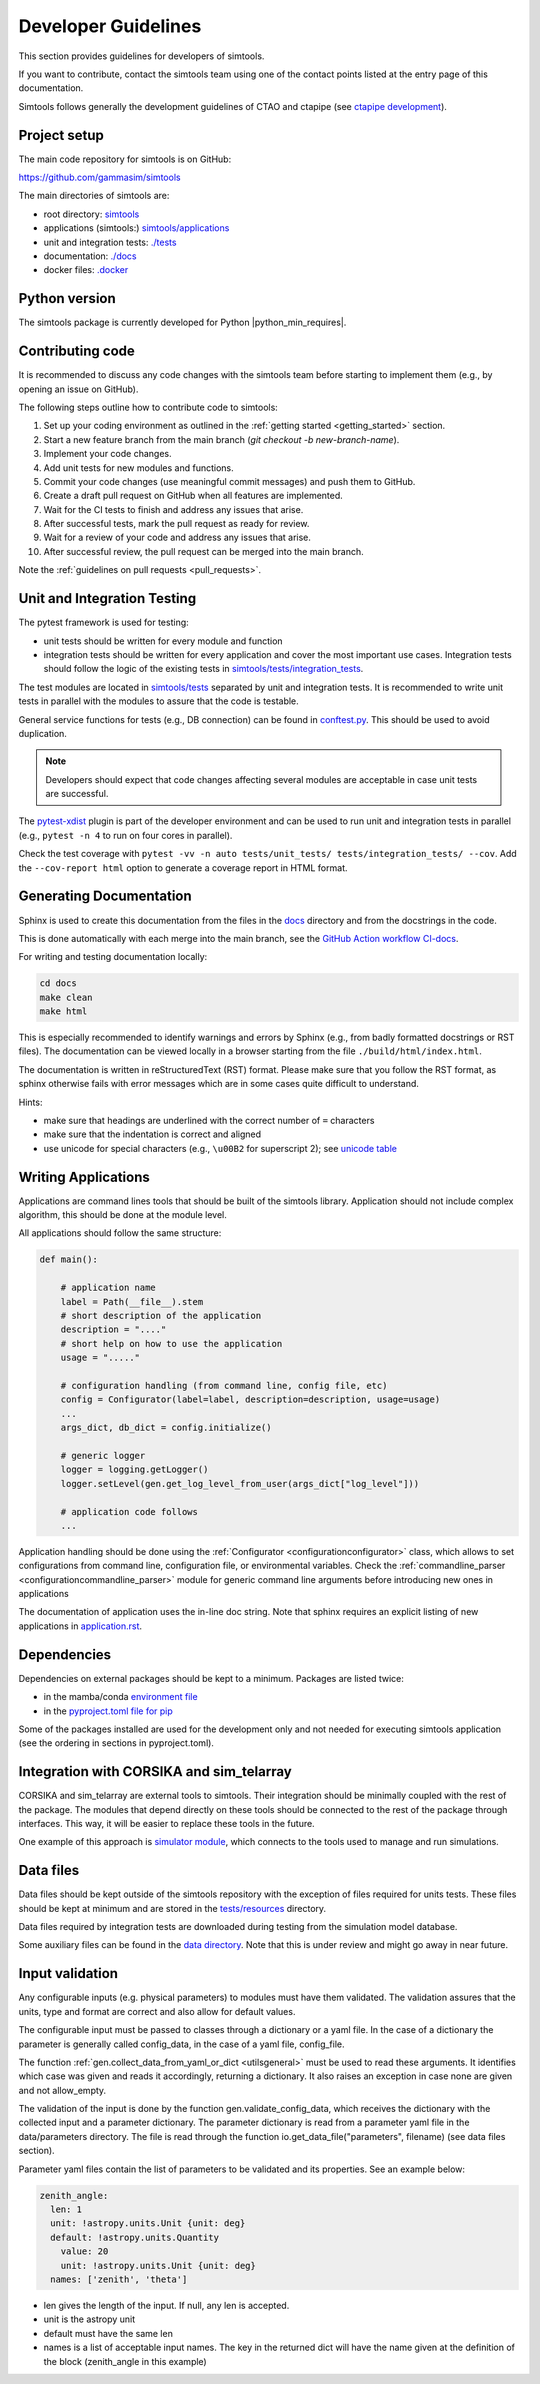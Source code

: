 .. _Guidelines:

Developer Guidelines
********************

This section provides guidelines for developers of simtools.

If you want to contribute, contact the simtools team using one of the contact points listed at the
entry page of this documentation.

Simtools follows generally the development guidelines of CTAO and
ctapipe (see `ctapipe development <https://ctapipe.readthedocs.io/en/latest/developer-guide/index.html>`_).

Project setup
=============

The main code repository for simtools is on GitHub:

`https://github.com/gammasim/simtools <https://github.com/gammasim/simtools>`_

The main directories of simtools are:

- root directory: `simtools <https://github.com/gammasim/simtools/tree/main/simtools>`_
- applications (simtools:) `simtools/applications <https://github.com/gammasim/simtools/tree/main/simtools/applications>`_
- unit and integration tests: `./tests <https://github.com/gammasim/simtools/tree/main/tests>`_
- documentation: `./docs <https://github.com/gammasim/simtools/tree/main/docs>`_
- docker files: `.docker <https://github.com/gammasim/simtools/tree/main/docker>`_


Python version
==============

The simtools package is currently developed for Python |python_min_requires|.


Contributing code
=================

It is recommended to discuss any code changes with the simtools team before starting to implement them
(e.g., by opening an issue on GitHub).

The following steps outline how to contribute code to simtools:

1. Set up your coding environment as outlined in the :ref:`getting started <getting_started>` section.
2. Start a new feature branch from the main branch (`git checkout -b new-branch-name`).
3. Implement your code changes.
4. Add unit tests for new modules and functions.
5. Commit your code changes (use meaningful commit messages) and push them to GitHub.
6. Create a draft pull request on GitHub when all features are implemented.
7. Wait for the CI tests to finish and address any issues that arise.
8. After successful tests, mark the pull request as ready for review.
9. Wait for a review of your code and address any issues that arise.
10. After successful review, the pull request can be merged into the main branch.

Note the :ref:`guidelines on pull requests <pull_requests>`.


Unit and Integration Testing
============================

The pytest framework is used for testing:

- unit tests should be written for every module and function
- integration tests should be written for every application and cover the most important use cases. Integration tests should follow the logic of the existing tests in `simtools/tests/integration_tests <https://github.com/gammasim/simtools/tree/main/tests/integration_tests/>`_.

The test modules are located in
`simtools/tests <https://github.com/gammasim/simtools/tree/main/tests>`_ separated
by unit and integration tests.
It is recommended to write unit tests in parallel with the modules to assure that the code is testable.

General service functions for tests (e.g., DB connection) can be found in
`conftest.py <https://github.com/gammasim/simtools/blob/main/tests/conftest.py>`_.
This should be used to avoid duplication.

.. note:: Developers should expect that code changes affecting several modules are acceptable in case unit tests are successful.

The `pytest-xdist <https://pytest-xdist.readthedocs.io/en/latest/>`_ plugin is part of the developer environment
and can be used to run unit and integration tests in parallel (e.g., ``pytest -n 4`` to run on four cores in parallel).

Check the test coverage with ``pytest -vv -n auto tests/unit_tests/ tests/integration_tests/ --cov``.
Add the ``--cov-report html`` option to generate a coverage report in HTML format.

Generating Documentation
========================

Sphinx is used to create this documentation from the files in the
`docs <https://github.com/gammasim/simtools/tree/main/docs>`_ directory and from the
docstrings in the code.

This is done automatically with each merge into the main branch, see the
`GitHub Action workflow CI-docs <https://github.com/gammasim/simtools/blob/main/.github/
workflows/CI-docs.yml>`_.

For writing and testing documentation locally:

.. code-block::

    cd docs
    make clean
    make html

This is especially recommended to identify warnings and errors by Sphinx (e.g., from badly formatted
docstrings or RST files). The documentation can be viewed locally in a browser starting from the
file ``./build/html/index.html``.

The documentation is written in reStructuredText (RST) format.
Please make sure that you follow the RST format, as sphinx otherwise fails with error messages which are in some cases quite difficult to understand.

Hints:

- make sure that headings are underlined with the correct number of ``=`` characters
- make sure that the indentation is correct and aligned
- use unicode for special characters (e.g., ``\u00B2`` for superscript 2); see `unicode table <https://unicode-table.com/en/>`_


Writing Applications
====================

Applications are command lines tools that should be built of the simtools library.
Application should not include complex algorithm, this should be done at the module level.

All applications should follow the same structure:

.. code-block:: python

    def main():

        # application name
        label = Path(__file__).stem
        # short description of the application
        description = "...."
        # short help on how to use the application
        usage = "....."

        # configuration handling (from command line, config file, etc)
        config = Configurator(label=label, description=description, usage=usage)
        ...
        args_dict, db_dict = config.initialize()

        # generic logger
        logger = logging.getLogger()
        logger.setLevel(gen.get_log_level_from_user(args_dict["log_level"]))

        # application code follows
        ...

Application handling should be done using the :ref:`Configurator <configurationconfigurator>` class, which allows to set
configurations from command line, configuration file, or environmental variables.
Check the :ref:`commandline_parser <configurationcommandline_parser>` module for generic command line arguments before introducing new ones in applications

The documentation of application uses the in-line doc string.
Note that sphinx requires an explicit listing of new applications in `application.rst <https://github.com/gammasim/simtools/blob/main/docs/source/applications.rst>`_.

Dependencies
============

Dependencies on external packages should be kept to a minimum.
Packages are listed twice:

- in the mamba/conda `environment file <https://github.com/gammasim/simtools/blob/main/environment.yml>`_
- in the `pyproject.toml file for pip <https://github.com/gammasim/simtools/blob/main/pyproject.toml>`_

Some of the packages installed are used for the development only and not needed for executing
simtools application (see the ordering in sections in pyproject.toml).


Integration with CORSIKA and sim_telarray
=========================================

CORSIKA and sim_telarray are external tools to simtools.
Their integration should be
minimally coupled with the rest of the package. The modules that depend directly on these
tools should be connected to the rest of the package through interfaces. This way, it
will be easier to replace these tools in the future.

One example of this approach is
`simulator module <https://github.com/gammasim/simtools/blob/main/simtools/simulator.py>`_,
which connects to the tools used to manage and run simulations.


Data files
==========

Data files should be kept outside of the simtools repository with the exception of files required for units tests.
These files should be kept at minimum and are stored in the `tests/resources <https://github.com/gammasim/simtools/tree/main/tests/resources>`_ directory.

Data files required by integration tests are downloaded during testing from the simulation model database.

Some auxiliary files can be found in the
`data directory <https://github.com/gammasim/simtools/tree/main/data>`_.
Note that this is under review and might go away in near future.


Input validation
================

Any configurable inputs (e.g. physical parameters) to modules
must have them validated. The validation assures that the units, type and
format are correct and also allow for default values.

The configurable input must be passed to classes through a dictionary or a yaml
file. In the case of a dictionary the parameter is generally called config_data, in the
case of a yaml file, config_file.

The function :ref:`gen.collect_data_from_yaml_or_dict <utilsgeneral>`
must be used to read these arguments. It identifies which case was given and
reads it accordingly, returning a dictionary. It also raises an exception in case none are
given and not allow_empty.

The validation of the input is done by the function gen.validate_config_data, which
receives the dictionary with the collected input and a parameter dictionary. The parameter
dictionary is read from a parameter yaml file in the data/parameters directory.
The file is read through the function io.get_data_file("parameters", filename)
(see data files section).

Parameter yaml files contain the list of parameters to be validated and its
properties. See an example below:

.. code-block:: yaml

  zenith_angle:
    len: 1
    unit: !astropy.units.Unit {unit: deg}
    default: !astropy.units.Quantity
      value: 20
      unit: !astropy.units.Unit {unit: deg}
    names: ['zenith', 'theta']


* len gives the length of the input. If null, any len is accepted.
* unit is the astropy unit
* default must have the same len
* names is a list of acceptable input names. The key in the returned dict will have the name given at the definition of the block (zenith_angle in this example)
